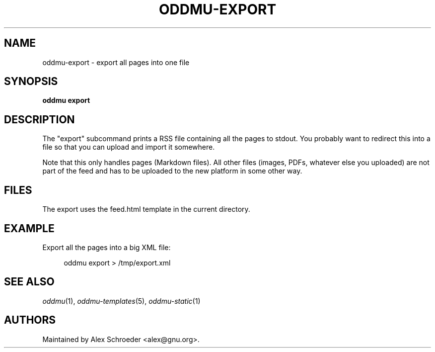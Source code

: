 .\" Generated by scdoc 1.11.3
.\" Complete documentation for this program is not available as a GNU info page
.ie \n(.g .ds Aq \(aq
.el       .ds Aq '
.nh
.ad l
.\" Begin generated content:
.TH "ODDMU-EXPORT" "1" "2024-08-16"
.PP
.SH NAME
.PP
oddmu-export - export all pages into one file
.PP
.SH SYNOPSIS
.PP
\fBoddmu export\fR
.PP
.SH DESCRIPTION
.PP
The "export" subcommand prints a RSS file containing all the pages to stdout.\&
You probably want to redirect this into a file so that you can upload and import
it somewhere.\&
.PP
Note that this only handles pages (Markdown files).\& All other files (images,
PDFs, whatever else you uploaded) are not part of the feed and has to be
uploaded to the new platform in some other way.\&
.PP
.SH FILES
.PP
The export uses the \fB\fRfeed.\&html\fB\fR template in the current directory.\&
.PP
.SH EXAMPLE
.PP
Export all the pages into a big XML file:
.PP
.nf
.RS 4
oddmu export > /tmp/export\&.xml
.fi
.RE
.PP
.SH SEE ALSO
.PP
\fIoddmu\fR(1), \fIoddmu-templates\fR(5), \fIoddmu-static\fR(1)
.PP
.SH AUTHORS
.PP
Maintained by Alex Schroeder <alex@gnu.\&org>.\&
